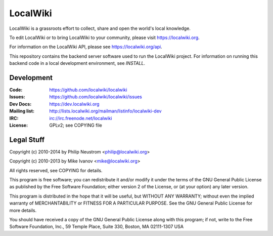 =========
LocalWiki
=========

LocalWiki is a grassroots effort to collect, share and open the world's local knowledge.

To edit LocalWiki or to bring LocalWiki to your community, please visit https://localwiki.org.

For information on the LocalWiki API, please see https://localwiki.org/api.

This repository contains the backend server software used to run the LocalWiki project.  For
information on running this backend code in a local development environment, see `INSTALL`.

Development
===========

.. image:: https://travis-ci.org/localwiki/localwiki.png?branch=master
    :target: https://travis-ci.org/localwiki/localwiki

.. image:: https://coveralls.io/repos/localwiki/localwiki/badge.png?branch=master
    :target: https://coveralls.io/r/localwiki/localwiki

:Code:          https://github.com/localwiki/localwiki
:Issues:        https://github.com/localwiki/localwiki/issues
:Dev Docs:      https://dev.localwiki.org
:Mailing list:  http://lists.localwiki.org/mailman/listinfo/localwiki-dev
:IRC:           irc://irc.freenode.net/localwiki
:License:       GPLv2; see COPYING file

Legal Stuff
===========
Copyright (c) 2010-2014 by Philip Neustrom <philip@localwiki.org>

Copyright (c) 2010-2013 by Mike Ivanov <mike@localwiki.org>

All rights reserved, see COPYING for details.

This program is free software; you can redistribute it and/or modify
it under the terms of the GNU General Public License as published by
the Free Software Foundation; either version 2 of the License, or
(at your option) any later version.

This program is distributed in the hope that it will be useful,
but WITHOUT ANY WARRANTY; without even the implied warranty of
MERCHANTABILITY or FITNESS FOR A PARTICULAR PURPOSE.  See the
GNU General Public License for more details.

You should have received a copy of the GNU General Public License
along with this program; if not, write to the Free Software
Foundation, Inc., 59 Temple Place, Suite 330, Boston, MA  02111-1307  USA
